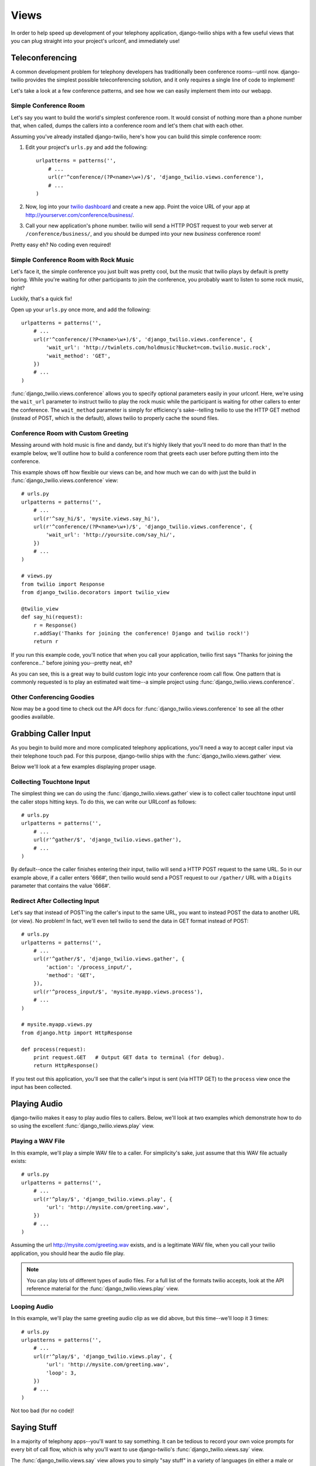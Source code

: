 =====
Views
=====

In order to help speed up development of your telephony application,
django-twilio ships with a few useful views that you can plug straight into
your project's urlconf, and immediately use!

Teleconferencing
****************

A common development problem for telephony developers has traditionally been
conference rooms--until now. django-twilio provides the simplest possible
teleconferencing solution, and it only requires a single line of code to
implement!

Let's take a look at a few conference patterns, and see how we can easily
implement them into our webapp.

Simple Conference Room
======================

Let's say you want to build the world's simplest conference room. It would
consist of nothing more than a phone number that, when called, dumps the
callers into a conference room and let's them chat with each other.

Assuming you've already installed django-twilio, here's how you can build this
simple conference room:

1. Edit your project's ``urls.py`` and add the following::

    urlpatterns = patterns('',
        # ...
        url(r'^conference/(?P<name>\w+)/$', 'django_twilio.views.conference'),
        # ...
    )

2. Now, log into your `twilio dashboard
   <https://www.twilio.com/user/account/apps>`_ and create a new app. Point the
   voice URL of your app at http://yourserver.com/conference/business/.

3. Call your new application's phone number. twilio will send a HTTP POST
   request to your web server at ``/conference/business/``, and you should be
   dumped into your new *business* conference room!

Pretty easy eh? No coding even required!

Simple Conference Room with Rock Music
======================================

Let's face it, the simple conference you just built was pretty cool, but the
music that twilio plays by default is pretty boring. While you're waiting for
other participants to join the conference, you probably want to listen to some
rock music, right?

Luckily, that's a quick fix!

Open up your ``urls.py`` once more, and add the following::

    urlpatterns = patterns('',
        # ...
        url(r'^conference/(?P<name>\w+)/$', 'django_twilio.views.conference', {
            'wait_url': 'http://twimlets.com/holdmusic?Bucket=com.twilio.music.rock',
            'wait_method': 'GET',
        })
        # ...
    )

:func:`django_twilio.views.conference` allows you to specify optional
parameters easily in your urlconf. Here, we're using the ``wait_url`` parameter
to instruct twilio to play the rock music while the participant is waiting for
other callers to enter the conference. The ``wait_method`` parameter is simply
for efficiency's sake--telling twilio to use the HTTP GET method (instead of
POST, which is the default), allows twilio to properly cache the sound files.

Conference Room with Custom Greeting
====================================

Messing around with hold music is fine and dandy, but it's highly likely that
you'll need to do more than that! In the example below, we'll outline how to
build a conference room that greets each user before putting them into the
conference.

This example shows off how flexible our views can be, and how much we can do
with just the build in :func:`django_twilio.views.conference` view::

    # urls.py
    urlpatterns = patterns('',
        # ...
        url(r'^say_hi/$', 'mysite.views.say_hi'),
        url(r'^conference/(?P<name>\w+)/$', 'django_twilio.views.conference', {
            'wait_url': 'http://yoursite.com/say_hi/',
        })
        # ...
    )

    # views.py
    from twilio import Response
    from django_twilio.decorators import twilio_view

    @twilio_view
    def say_hi(request):
        r = Response()
        r.addSay('Thanks for joining the conference! Django and twilio rock!')
        return r

If you run this example code, you'll notice that when you call your
application, twilio first says "Thanks for joining the conference..." before
joining you--pretty neat, eh?

As you can see, this is a great way to build custom logic into your conference
room call flow. One pattern that is commonly requested is to play an estimated
wait time--a simple project using :func:`django_twilio.views.conference`.

Other Conferencing Goodies
==========================

Now may be a good time to check out the API docs for
:func:`django_twilio.views.conference` to see all the other goodies available.

Grabbing Caller Input
*********************

As you begin to build more and more complicated telephony applications, you'll
need a way to accept caller input via their telephone touch pad. For this
purpose, django-twilio ships with the :func:`django_twilio.views.gather` view.

Below we'll look at a few examples displaying proper usage.

Collecting Touchtone Input
==========================

The simplest thing we can do using the :func:`django_twilio.views.gather` view
is to collect caller touchtone input until the caller stops hitting keys. To do
this, we can write our URLconf as follows::

    # urls.py
    urlpatterns = patterns('',
        # ...
        url(r'^gather/$', 'django_twilio.views.gather'),
        # ...
    )

By default--once the caller finishes entering their input, twilio will send a
HTTP POST request to the same URL. So in our example above, if a caller enters
'666#', then twilio would send a POST request to our ``/gather/`` URL with a
``Digits`` parameter that contains the value '666#'.

Redirect After Collecting Input
===============================

Let's say that instead of POST'ing the caller's input to the same URL, you want
to instead POST the data to another URL (or view). No problem! In fact, we'll
even tell twilio to send the data in GET format instead of POST::

    # urls.py
    urlpatterns = patterns('',
        # ...
        url(r'^gather/$', 'django_twilio.views.gather', {
            'action': '/process_input/',
            'method': 'GET',
        }),
        url(r'^process_input/$', 'mysite.myapp.views.process'),
        # ...
    )

    # mysite.myapp.views.py
    from django.http import HttpResponse

    def process(request):
        print request.GET   # Output GET data to terminal (for debug).
        return HttpResponse()

If you test out this application, you'll see that the caller's input is sent
(via HTTP GET) to the ``process`` view once the input has been collected.

Playing Audio
*************

django-twilio makes it easy to play audio files to callers. Below, we'll look
at two examples which demonstrate how to do so using the excellent
:func:`django_twilio.views.play` view.

Playing a WAV File
==================

In this example, we'll play a simple WAV file to a caller. For simplicity's
sake, just assume that this WAV file actually exists::

    # urls.py
    urlpatterns = patterns('',
        # ...
        url(r'^play/$', 'django_twilio.views.play', {
            'url': 'http://mysite.com/greeting.wav',
        })
        # ...
    )

Assuming the url http://mysite.com/greeting.wav exists, and is a legitimate
WAV file, when you call your twilio application, you should hear the audio
file play.

.. note::
    You can play lots of different types of audio files. For a full list of the
    formats twilio accepts, look at the API reference material for the
    :func:`django_twilio.views.play` view.

Looping Audio
=============

In this example, we'll play the same greeting audio clip as we did above, but
this time--we'll loop it 3 times::

    # urls.py
    urlpatterns = patterns('',
        # ...
        url(r'^play/$', 'django_twilio.views.play', {
            'url': 'http://mysite.com/greeting.wav',
            'loop': 3,
        })
        # ...
    )

Not too bad (for no code)!

Saying Stuff
************

In a majority of telephony apps--you'll want to say something. It can be tedious
to record your own voice prompts for every bit of call flow, which is why you'll
want to use django-twilio's :func:`django_twilio.views.say` view.

The :func:`django_twilio.views.say` view allows you to simply "say stuff" in a
variety of languages (in either a male or female voice).

Hello, World!
=============

Let's take a look at a *classic* example::

    # urls.py
    urlpatterns = patterns('',
        # ...
        url(r'^hello_world/$', 'django_twilio.views.say', {
            'text': 'Hello, world!'
        }),
        # ...
    )

Hook a twilio number up to that URL, and you'll hear a man say "Hello, world!"
when called. Nice!

Changing the Voice (and Language)
=================================

By default, twilio reads off all text in the English language in a man's voice.
By it's easy to change that. In the example below, we'll say "goodbye" in
Spanish, with a female voice::

    # urls.py
    urlpatterns = patterns('',
        # ...
        url(r'^goodbye/$', 'django_twilio.views.say', {
            'text': 'Adios!',
            'voice': 'woman',
            'language': 'es',
        }),
        # ...
    )

Simple, right?

Repeating Text
==============

On occasion, you'll also want to repeat some text, without copy+paste. In this
situation, you can simply specify an optional ``loop`` parameter::

    # urls.py
    urlpatterns = patterns('',
        # ...
        url(r'^lol/$', 'django_twilio.views.say', {
            'text': 'lol',
            'loop': 0,  # 0 = Repeat forever, until hangup :)
        }),
        # ...
    )

In this example, we'll just keep repeating "lol" to the caller until they hang
up.

For more information, be sure to read the API docs on
:func:`django_twilio.views.say`.
